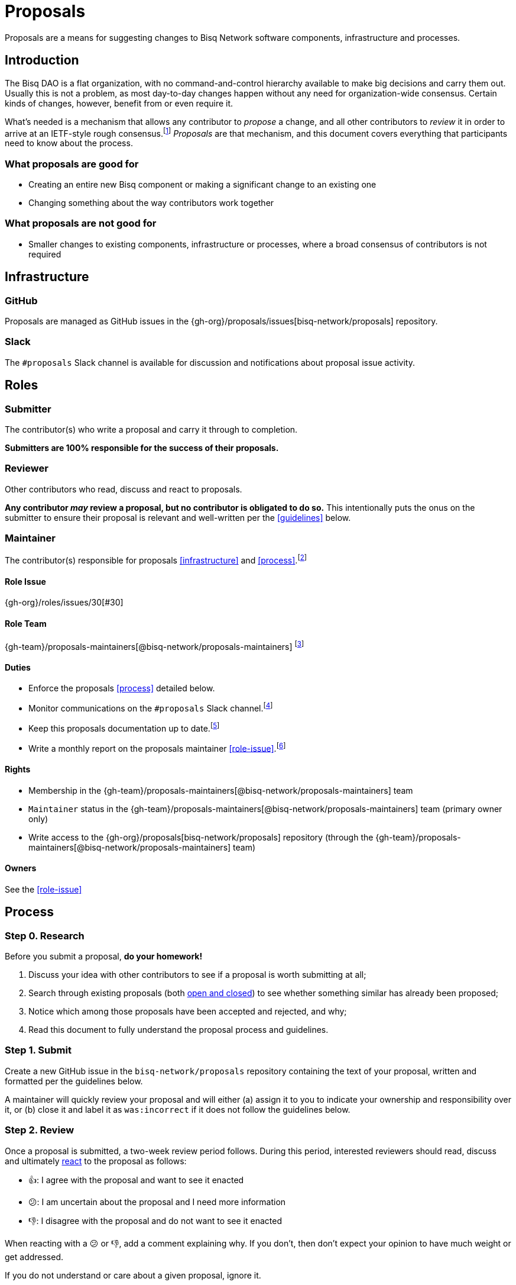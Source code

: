 = Proposals

Proposals are a means for suggesting changes to Bisq Network software components, infrastructure and processes.


== Introduction

The Bisq DAO is a flat organization, with no command-and-control hierarchy available to make big decisions and carry them out. Usually this is not a problem, as most day-to-day changes happen without any need for organization-wide consensus. Certain kinds of changes, however, benefit from or even require it.

What's needed is a mechanism that allows any contributor to _propose_ a change, and all other contributors to _review_ it in order to arrive at an IETF-style rough consensus.footnote:[See link:https://en.wikipedia.org/wiki/Rough_consensus[]] _Proposals_ are that mechanism, and this document covers everything that participants need to know about the process.

=== What proposals are good for

 * Creating an entire new Bisq component or making a significant change to an existing one
 * Changing something about the way contributors work together

=== What proposals are not good for

 * Smaller changes to existing components, infrastructure or processes, where a broad consensus of contributors is not required


== Infrastructure

=== GitHub

Proposals are managed as GitHub issues in the {gh-org}/proposals/issues[bisq-network/proposals] repository.

=== Slack

The `#proposals` Slack channel is available for discussion and notifications about proposal issue activity.


== Roles

=== Submitter

The contributor(s) who write a proposal and carry it through to completion.

**Submitters are 100% responsible for the success of their proposals.**

=== Reviewer

Other contributors who read, discuss and react to proposals.

**Any contributor _may_ review a proposal, but no contributor is obligated to do so.** This intentionally puts the onus on the submitter to ensure their proposal is relevant and well-written per the <<guidelines>> below.

=== Maintainer

The contributor(s) responsible for proposals <<infrastructure>> and <<process>>.footnote:[See link:roles.html#maintainer[]]

==== Role Issue

{gh-org}/roles/issues/30[#30]

==== Role Team
:proposals-maintainers: {gh-team}/proposals-maintainers[@bisq-network/proposals-maintainers]

{proposals-maintainers} footnote:[See link:roles.html#teams[]]

==== Duties

 * Enforce the proposals <<process>> detailed below.
 * Monitor communications on the `#proposals` Slack channel.footnote:[See link:roles.html#communication[]]
 * Keep this proposals documentation up to date.footnote:[See link:roles.html#documentation[]]
 * Write a monthly report on the proposals maintainer <<role-issue>>.footnote:[See link:roles.html#reporting[]]

==== Rights

 * Membership in the {proposals-maintainers} team
 * `Maintainer` status in the {proposals-maintainers} team (primary owner only)
 * Write access to the {gh-org}/proposals[bisq-network/proposals] repository (through the {proposals-maintainers} team)

==== Owners

See the <<role-issue>>


== Process

=== Step 0. Research

Before you submit a proposal, **do your homework!**

 . Discuss your idea with other contributors to see if a proposal is worth submitting at all;
 . Search through existing proposals (both https://github.com/bisq-network/proposals/issues?utf8=%E2%9C%93&q=is%3Aissue+[open and closed]) to see whether something similar has already been proposed;
 . Notice which among those proposals have been accepted and rejected, and why;
 . Read this document to fully understand the proposal process and guidelines.

=== Step 1. Submit

Create a new GitHub issue in the `bisq-network/proposals` repository containing the text of your proposal, written and formatted per the guidelines below.

A maintainer will quickly review your proposal and will either (a) assign it to you to indicate your ownership and responsibility over it, or (b) close it and label it as `was:incorrect` if it does not follow the guidelines below.

=== Step 2. Review

Once a proposal is submitted, a two-week review period follows. During this period, interested reviewers should read, discuss and ultimately https://help.github.com/articles/about-conversations-on-github/#reacting-to-ideas-in-comments[react] to the proposal as follows:

 - 👍: I agree with the proposal and want to see it enacted
 - 😕: I am uncertain about the proposal and I need more information
 - 👎: I disagree with the proposal and do not want to see it enacted

When reacting with a 😕 or 👎, add a comment explaining why. If you don't, then don't expect your opinion to have much weight or get addressed.

If you do not understand or care about a given proposal, ignore it.

Use comments on the proposal issue to discuss, ask questions, and get clarifications. Take lengthy discussions offline to Slack or elsewhere and then summarize them back on the issue.

NOTE: Remember that the proposal review process is all about reaching a _rough consensus,_ meaning that there is a broad agreement that the proposal should be enacted, and that any dissenting opinions have been addressed, though not necessarily fully resolved.

=== Step 3. Evaluate

After the two-week review period is over, a maintainer will evaluate reactions to and discussions about the proposal and will close the issue with a comment explaining that it is approved or rejected based on whether a rough consensus was achieved.

Approved proposals will be labeled with `was:approved`. Rejected proposals will be labeled with `was:rejected`.

If rough consensus has not been achieved, e.g. because discussion is still ongoing, dissenting concerns have not been addressed, or the proposal has turned out to be contentious, the maintainer will indicate that they cannot close the proposal, and that it is up to the submitter to take next steps to move the proposal forward. If the proposal does not move forward after another two weeks, the maintainer will close and label it `was:stalled`.

If there have been no or very few reactions to a proposal after the two-week period, the maintainer will close it and label it as `was:ignored`.

=== Step 4. Enact

Assuming your proposal was approved, the next step is to actually enact the changes described in that proposal.


== Guidelines

Write your proposal in a way that makes it as easy as possible to achieve rough consensus. This means that **proposals should be as simple, focused, concrete and well-defined as possible.** Your goal should be to make it as easy as possible for your fellow contributors to understand and agree with you.

**Take full responsibility for your proposal.** It is not the maintainers' job, nor anyone else's, to see your proposal succeed. If people aren't responding or reacting to your proposal, it's your job to solicit that feedback more actively.

**Never assume that anyone other than yourself is going to do the work described in your proposal.** If your proposal does place expectations on other contributors, or requires them to change their behavior in any way, be explicit about that.

**Provide context.** Make a strong case for your proposal. Link to prior discussions. Do not make your reader do any more work than they have to to understand your proposal.

**Format your proposal in Markdown.** Make it a pleasure to read.

In general, **good proposals take time to research and write.** Every minute you spend clearly and logically articulating your proposal is a minute that you save other contributors in understanding it. This diligence on your part will be appreciated and rewarded by others' attention. Cheaply written, "drive by" proposals that waste others' time will be closed immediately as `was:incorrect`.
